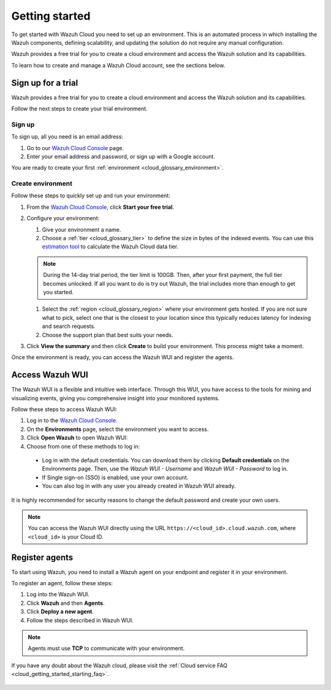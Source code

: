 .. Copyright (C) 2020 Wazuh, Inc.

.. meta::
  :description: Learn how to get started with Wazuh Cloud Service

.. _cloud_getting_started:

Getting started
===============

To get started with Wazuh Cloud you need to set up an environment. This is an automated process in which installing the Wazuh components, defining scalability, and updating the solution do not require any manual configuration. 

Wazuh provides a free trial for you to create a cloud environment and access the Wazuh solution and its capabilities.

To learn how to create and manage a Wazuh Cloud account, see the sections below.

.. _cloud_getting_started_sign_up:

Sign up for a trial
-------------------

.. meta::
  :description: Learn about signing up for a trial. 

Wazuh provides a free trial for you to create a cloud environment and access the Wazuh solution and its capabilities.

Follow the next steps to create your trial environment.

Sign up
^^^^^^^

To sign up, all you need is an email address:

1. Go to our `Wazuh Cloud Console <https://console.cloud.wazuh.com/>`_ page.
2. Enter your email address and password, or sign up with a Google account.

You are ready to create your first :ref:`environment <cloud_glossary_environment>`.

Create environment
^^^^^^^^^^^^^^^^^^

Follow these steps to quickly set up and run your environment:

1. From the `Wazuh Cloud Console <https://console.cloud.wazuh.com/>`_, click **Start your free trial**.

2. Configure your environment:

   1. Give your environment a name.

   2. Choose a :ref:`tier <cloud_glossary_tier>` to define the size in bytes of the indexed events. You can use this `estimation tool <https://wazuh.com/cloud/#pricing>`_ to calculate the Wazuh Cloud data tier.
   
   .. note:: During the 14-day trial period, the tier limit is 100GB. Then, after your first payment, the full tier becomes unlocked. If all you want to do is try out Wazuh, the trial includes more than enough to get you started.

   1. Select the :ref:`region <cloud_glossary_region>` where your environment gets hosted. If you are not sure what to pick, select one that is the closest to your location since this typically reduces latency for indexing and search requests.

   2. Choose the support plan that best suits your needs. 

3. Click **View the summary** and then click **Create** to build your environment. This process might take a moment.

Once the environment is ready, you can access the Wazuh WUI and register the agents.

.. _cloud_getting_started_wui_access:

Access Wazuh WUI
----------------

.. meta::
  :description: Learn about how to access Wazuh WUI. 

The Wazuh WUI is a flexible and intuitive web interface. Through this WUI, you have access to the tools for mining and visualizing events, giving you comprehensive insight into your monitored systems.

Follow these steps to access Wazuh WUI:

1. Log in to the `Wazuh Cloud Console <https://console.cloud.wazuh.com/>`_.
2. On the **Environments** page, select the environment you want to access.
3. Click **Open Wazuh** to open Wazuh WUI:
4. Choose from one of these methods to log in:
  
  - Log in with the default credentials. You can download them by clicking **Default credentials** on the Environments page. Then, use the `Wazuh WUI - Username` and `Wazuh WUI - Password` to log in.
  - If Single sign-on (SSO) is enabled, use your own account.
  - You can also log in with any user you already created in Wazuh WUI already.

It is highly recommended for security reasons to change the default password and create your own users. 

.. note:: You can access the Wazuh WUI directly using the URL ``https://<cloud_id>.cloud.wazuh.com``, where ``<cloud_id>`` is your Cloud ID.

.. _cloud_getting_started_register_agents:

Register agents
---------------

.. meta::
  :description: Learn about how to register agents. 

To start using Wazuh, you need to install a Wazuh agent on your endpoint and register it in your environment. 

To register an agent, follow these steps:

1. Log into the Wazuh WUI.

2. Click **Wazuh** and then **Agents**.

3. Click **Deploy a new agent**.

4. Follow the steps described in Wazuh WUI.

.. note::

   Agents must use **TCP** to communicate with your environment.
  

If you have any doubt about the Wazuh cloud, please visit the :ref:`Cloud service FAQ <cloud_getting_started_starting_faq>`.
	   
   .. toctree::
      :hidden:
      :maxdepth: 1

      starting-faq
